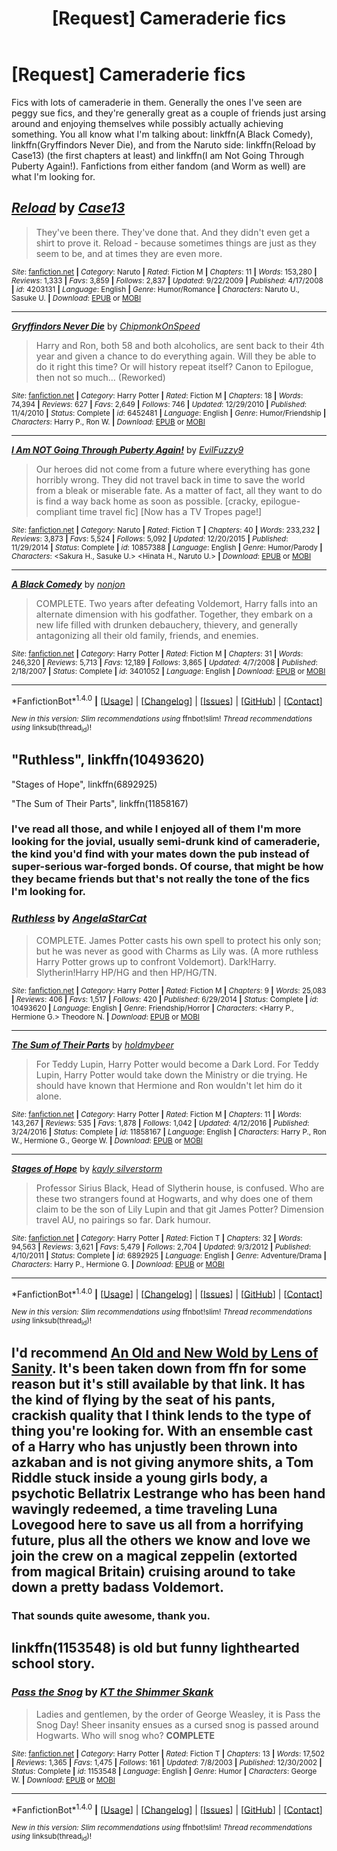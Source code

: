 #+TITLE: [Request] Cameraderie fics

* [Request] Cameraderie fics
:PROPERTIES:
:Author: SaberToothedRock
:Score: 3
:DateUnix: 1485299480.0
:DateShort: 2017-Jan-25
:FlairText: Request
:END:
Fics with lots of cameraderie in them. Generally the ones I've seen are peggy sue fics, and they're generally great as a couple of friends just arsing around and enjoying themselves while possibly actually achieving something. You all know what I'm talking about: linkffn(A Black Comedy), linkffn(Gryffindors Never Die), and from the Naruto side: linkffn(Reload by Case13) (the first chapters at least) and linkffn(I am Not Going Through Puberty Again!). Fanfictions from either fandom (and Worm as well) are what I'm looking for.


** [[http://www.fanfiction.net/s/4203131/1/][*/Reload/*]] by [[https://www.fanfiction.net/u/1219365/Case13][/Case13/]]

#+begin_quote
  They've been there. They've done that. And they didn't even get a shirt to prove it. Reload - because sometimes things are just as they seem to be, and at times they are even more.
#+end_quote

^{/Site/: [[http://www.fanfiction.net/][fanfiction.net]] *|* /Category/: Naruto *|* /Rated/: Fiction M *|* /Chapters/: 11 *|* /Words/: 153,280 *|* /Reviews/: 1,333 *|* /Favs/: 3,859 *|* /Follows/: 2,837 *|* /Updated/: 9/22/2009 *|* /Published/: 4/17/2008 *|* /id/: 4203131 *|* /Language/: English *|* /Genre/: Humor/Romance *|* /Characters/: Naruto U., Sasuke U. *|* /Download/: [[http://www.ff2ebook.com/old/ffn-bot/index.php?id=4203131&source=ff&filetype=epub][EPUB]] or [[http://www.ff2ebook.com/old/ffn-bot/index.php?id=4203131&source=ff&filetype=mobi][MOBI]]}

--------------

[[http://www.fanfiction.net/s/6452481/1/][*/Gryffindors Never Die/*]] by [[https://www.fanfiction.net/u/1004602/ChipmonkOnSpeed][/ChipmonkOnSpeed/]]

#+begin_quote
  Harry and Ron, both 58 and both alcoholics, are sent back to their 4th year and given a chance to do everything again. Will they be able to do it right this time? Or will history repeat itself? Canon to Epilogue, then not so much... (Reworked)
#+end_quote

^{/Site/: [[http://www.fanfiction.net/][fanfiction.net]] *|* /Category/: Harry Potter *|* /Rated/: Fiction M *|* /Chapters/: 18 *|* /Words/: 74,394 *|* /Reviews/: 627 *|* /Favs/: 2,649 *|* /Follows/: 746 *|* /Updated/: 12/29/2010 *|* /Published/: 11/4/2010 *|* /Status/: Complete *|* /id/: 6452481 *|* /Language/: English *|* /Genre/: Humor/Friendship *|* /Characters/: Harry P., Ron W. *|* /Download/: [[http://www.ff2ebook.com/old/ffn-bot/index.php?id=6452481&source=ff&filetype=epub][EPUB]] or [[http://www.ff2ebook.com/old/ffn-bot/index.php?id=6452481&source=ff&filetype=mobi][MOBI]]}

--------------

[[http://www.fanfiction.net/s/10857388/1/][*/I Am NOT Going Through Puberty Again!/*]] by [[https://www.fanfiction.net/u/1065181/EvilFuzzy9][/EvilFuzzy9/]]

#+begin_quote
  Our heroes did not come from a future where everything has gone horribly wrong. They did not travel back in time to save the world from a bleak or miserable fate. As a matter of fact, all they want to do is find a way back home as soon as possible. [cracky, epilogue-compliant time travel fic] [Now has a TV Tropes page!]
#+end_quote

^{/Site/: [[http://www.fanfiction.net/][fanfiction.net]] *|* /Category/: Naruto *|* /Rated/: Fiction T *|* /Chapters/: 40 *|* /Words/: 233,232 *|* /Reviews/: 3,873 *|* /Favs/: 5,524 *|* /Follows/: 5,092 *|* /Updated/: 12/20/2015 *|* /Published/: 11/29/2014 *|* /Status/: Complete *|* /id/: 10857388 *|* /Language/: English *|* /Genre/: Humor/Parody *|* /Characters/: <Sakura H., Sasuke U.> <Hinata H., Naruto U.> *|* /Download/: [[http://www.ff2ebook.com/old/ffn-bot/index.php?id=10857388&source=ff&filetype=epub][EPUB]] or [[http://www.ff2ebook.com/old/ffn-bot/index.php?id=10857388&source=ff&filetype=mobi][MOBI]]}

--------------

[[http://www.fanfiction.net/s/3401052/1/][*/A Black Comedy/*]] by [[https://www.fanfiction.net/u/649528/nonjon][/nonjon/]]

#+begin_quote
  COMPLETE. Two years after defeating Voldemort, Harry falls into an alternate dimension with his godfather. Together, they embark on a new life filled with drunken debauchery, thievery, and generally antagonizing all their old family, friends, and enemies.
#+end_quote

^{/Site/: [[http://www.fanfiction.net/][fanfiction.net]] *|* /Category/: Harry Potter *|* /Rated/: Fiction M *|* /Chapters/: 31 *|* /Words/: 246,320 *|* /Reviews/: 5,713 *|* /Favs/: 12,189 *|* /Follows/: 3,865 *|* /Updated/: 4/7/2008 *|* /Published/: 2/18/2007 *|* /Status/: Complete *|* /id/: 3401052 *|* /Language/: English *|* /Download/: [[http://www.ff2ebook.com/old/ffn-bot/index.php?id=3401052&source=ff&filetype=epub][EPUB]] or [[http://www.ff2ebook.com/old/ffn-bot/index.php?id=3401052&source=ff&filetype=mobi][MOBI]]}

--------------

*FanfictionBot*^{1.4.0} *|* [[[https://github.com/tusing/reddit-ffn-bot/wiki/Usage][Usage]]] | [[[https://github.com/tusing/reddit-ffn-bot/wiki/Changelog][Changelog]]] | [[[https://github.com/tusing/reddit-ffn-bot/issues/][Issues]]] | [[[https://github.com/tusing/reddit-ffn-bot/][GitHub]]] | [[[https://www.reddit.com/message/compose?to=tusing][Contact]]]

^{/New in this version: Slim recommendations using/ ffnbot!slim! /Thread recommendations using/ linksub(thread_id)!}
:PROPERTIES:
:Author: FanfictionBot
:Score: 3
:DateUnix: 1485299547.0
:DateShort: 2017-Jan-25
:END:


** "Ruthless", linkffn(10493620)

"Stages of Hope", linkffn(6892925)

"The Sum of Their Parts", linkffn(11858167)
:PROPERTIES:
:Author: InquisitorCOC
:Score: 3
:DateUnix: 1485299974.0
:DateShort: 2017-Jan-25
:END:

*** I've read all those, and while I enjoyed all of them I'm more looking for the jovial, usually semi-drunk kind of cameraderie, the kind you'd find with your mates down the pub instead of super-serious war-forged bonds. Of course, that might be how they became friends but that's not really the tone of the fics I'm looking for.
:PROPERTIES:
:Author: SaberToothedRock
:Score: 5
:DateUnix: 1485300562.0
:DateShort: 2017-Jan-25
:END:


*** [[http://www.fanfiction.net/s/10493620/1/][*/Ruthless/*]] by [[https://www.fanfiction.net/u/717542/AngelaStarCat][/AngelaStarCat/]]

#+begin_quote
  COMPLETE. James Potter casts his own spell to protect his only son; but he was never as good with Charms as Lily was. (A more ruthless Harry Potter grows up to confront Voldemort). Dark!Harry. Slytherin!Harry HP/HG and then HP/HG/TN.
#+end_quote

^{/Site/: [[http://www.fanfiction.net/][fanfiction.net]] *|* /Category/: Harry Potter *|* /Rated/: Fiction M *|* /Chapters/: 9 *|* /Words/: 25,083 *|* /Reviews/: 406 *|* /Favs/: 1,517 *|* /Follows/: 420 *|* /Published/: 6/29/2014 *|* /Status/: Complete *|* /id/: 10493620 *|* /Language/: English *|* /Genre/: Friendship/Horror *|* /Characters/: <Harry P., Hermione G.> Theodore N. *|* /Download/: [[http://www.ff2ebook.com/old/ffn-bot/index.php?id=10493620&source=ff&filetype=epub][EPUB]] or [[http://www.ff2ebook.com/old/ffn-bot/index.php?id=10493620&source=ff&filetype=mobi][MOBI]]}

--------------

[[http://www.fanfiction.net/s/11858167/1/][*/The Sum of Their Parts/*]] by [[https://www.fanfiction.net/u/7396284/holdmybeer][/holdmybeer/]]

#+begin_quote
  For Teddy Lupin, Harry Potter would become a Dark Lord. For Teddy Lupin, Harry Potter would take down the Ministry or die trying. He should have known that Hermione and Ron wouldn't let him do it alone.
#+end_quote

^{/Site/: [[http://www.fanfiction.net/][fanfiction.net]] *|* /Category/: Harry Potter *|* /Rated/: Fiction M *|* /Chapters/: 11 *|* /Words/: 143,267 *|* /Reviews/: 535 *|* /Favs/: 1,878 *|* /Follows/: 1,042 *|* /Updated/: 4/12/2016 *|* /Published/: 3/24/2016 *|* /Status/: Complete *|* /id/: 11858167 *|* /Language/: English *|* /Characters/: Harry P., Ron W., Hermione G., George W. *|* /Download/: [[http://www.ff2ebook.com/old/ffn-bot/index.php?id=11858167&source=ff&filetype=epub][EPUB]] or [[http://www.ff2ebook.com/old/ffn-bot/index.php?id=11858167&source=ff&filetype=mobi][MOBI]]}

--------------

[[http://www.fanfiction.net/s/6892925/1/][*/Stages of Hope/*]] by [[https://www.fanfiction.net/u/291348/kayly-silverstorm][/kayly silverstorm/]]

#+begin_quote
  Professor Sirius Black, Head of Slytherin house, is confused. Who are these two strangers found at Hogwarts, and why does one of them claim to be the son of Lily Lupin and that git James Potter? Dimension travel AU, no pairings so far. Dark humour.
#+end_quote

^{/Site/: [[http://www.fanfiction.net/][fanfiction.net]] *|* /Category/: Harry Potter *|* /Rated/: Fiction T *|* /Chapters/: 32 *|* /Words/: 94,563 *|* /Reviews/: 3,621 *|* /Favs/: 5,479 *|* /Follows/: 2,704 *|* /Updated/: 9/3/2012 *|* /Published/: 4/10/2011 *|* /Status/: Complete *|* /id/: 6892925 *|* /Language/: English *|* /Genre/: Adventure/Drama *|* /Characters/: Harry P., Hermione G. *|* /Download/: [[http://www.ff2ebook.com/old/ffn-bot/index.php?id=6892925&source=ff&filetype=epub][EPUB]] or [[http://www.ff2ebook.com/old/ffn-bot/index.php?id=6892925&source=ff&filetype=mobi][MOBI]]}

--------------

*FanfictionBot*^{1.4.0} *|* [[[https://github.com/tusing/reddit-ffn-bot/wiki/Usage][Usage]]] | [[[https://github.com/tusing/reddit-ffn-bot/wiki/Changelog][Changelog]]] | [[[https://github.com/tusing/reddit-ffn-bot/issues/][Issues]]] | [[[https://github.com/tusing/reddit-ffn-bot/][GitHub]]] | [[[https://www.reddit.com/message/compose?to=tusing][Contact]]]

^{/New in this version: Slim recommendations using/ ffnbot!slim! /Thread recommendations using/ linksub(thread_id)!}
:PROPERTIES:
:Author: FanfictionBot
:Score: 1
:DateUnix: 1485299988.0
:DateShort: 2017-Jan-25
:END:


** I'd recommend [[http://www.ultimatehpfanfiction.com/harry_ginny/aon/a/0/An+Old+And+New+World/Lens%20of%20Sanity/37][An Old and New Wold by Lens of Sanity]]. It's been taken down from ffn for some reason but it's still available by that link. It has the kind of flying by the seat of his pants, crackish quality that I think lends to the type of thing you're looking for. With an ensemble cast of a Harry who has unjustly been thrown into azkaban and is not giving anymore shits, a Tom Riddle stuck inside a young girls body, a psychotic Bellatrix Lestrange who has been hand wavingly redeemed, a time traveling Luna Lovegood here to save us all from a horrifying future, plus all the others we know and love we join the crew on a magical zeppelin (extorted from magical Britain) cruising around to take down a pretty badass Voldemort.
:PROPERTIES:
:Author: JayeBird
:Score: 2
:DateUnix: 1485331029.0
:DateShort: 2017-Jan-25
:END:

*** That sounds quite awesome, thank you.
:PROPERTIES:
:Author: SaberToothedRock
:Score: 1
:DateUnix: 1485345372.0
:DateShort: 2017-Jan-25
:END:


** linkffn(1153548) is old but funny lighthearted school story.
:PROPERTIES:
:Author: _awesaum_
:Score: 1
:DateUnix: 1485307921.0
:DateShort: 2017-Jan-25
:END:

*** [[http://www.fanfiction.net/s/1153548/1/][*/Pass the Snog/*]] by [[https://www.fanfiction.net/u/195619/KT-the-Shimmer-Skank][/KT the Shimmer Skank/]]

#+begin_quote
  Ladies and gentlemen, by the order of George Weasley, it is Pass the Snog Day! Sheer insanity ensues as a cursed snog is passed around Hogwarts. Who will snog who? *COMPLETE*
#+end_quote

^{/Site/: [[http://www.fanfiction.net/][fanfiction.net]] *|* /Category/: Harry Potter *|* /Rated/: Fiction T *|* /Chapters/: 13 *|* /Words/: 17,502 *|* /Reviews/: 1,365 *|* /Favs/: 1,475 *|* /Follows/: 161 *|* /Updated/: 7/8/2003 *|* /Published/: 12/30/2002 *|* /Status/: Complete *|* /id/: 1153548 *|* /Language/: English *|* /Genre/: Humor *|* /Characters/: George W. *|* /Download/: [[http://www.ff2ebook.com/old/ffn-bot/index.php?id=1153548&source=ff&filetype=epub][EPUB]] or [[http://www.ff2ebook.com/old/ffn-bot/index.php?id=1153548&source=ff&filetype=mobi][MOBI]]}

--------------

*FanfictionBot*^{1.4.0} *|* [[[https://github.com/tusing/reddit-ffn-bot/wiki/Usage][Usage]]] | [[[https://github.com/tusing/reddit-ffn-bot/wiki/Changelog][Changelog]]] | [[[https://github.com/tusing/reddit-ffn-bot/issues/][Issues]]] | [[[https://github.com/tusing/reddit-ffn-bot/][GitHub]]] | [[[https://www.reddit.com/message/compose?to=tusing][Contact]]]

^{/New in this version: Slim recommendations using/ ffnbot!slim! /Thread recommendations using/ linksub(thread_id)!}
:PROPERTIES:
:Author: FanfictionBot
:Score: 1
:DateUnix: 1485307971.0
:DateShort: 2017-Jan-25
:END:
